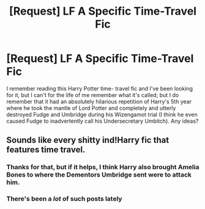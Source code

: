 #+TITLE: [Request] LF A Specific Time-Travel Fic

* [Request] LF A Specific Time-Travel Fic
:PROPERTIES:
:Author: remsed777
:Score: 6
:DateUnix: 1498899117.0
:DateShort: 2017-Jul-01
:FlairText: Request
:END:
I remember reading this Harry Potter time- travel fic and I've been looking for it, but I can't for the life of me remember what it's called; but I do remember that it had an absolutely hilarious repetition of Harry's 5th year where he took the mantle of Lord Potter and completely and utterly destroyed Fudge and Umbridge during his Wizengamot trial (I think he even caused Fudge to inadvertently call his Undersecretary Umbitch). Any ideas?


** Sounds like every shitty ind!Harry fic that features time travel.
:PROPERTIES:
:Author: yarglethatblargle
:Score: 7
:DateUnix: 1498913330.0
:DateShort: 2017-Jul-01
:END:

*** Thanks for that, but if it helps, I think Harry also brought Amelia Bones to where the Dementors Umbridge sent were to attack him.
:PROPERTIES:
:Author: remsed777
:Score: 2
:DateUnix: 1498915717.0
:DateShort: 2017-Jul-01
:END:


*** There's been a /lot/ of such posts lately
:PROPERTIES:
:Author: Watashi_o_seiko
:Score: 1
:DateUnix: 1498922564.0
:DateShort: 2017-Jul-01
:END:
